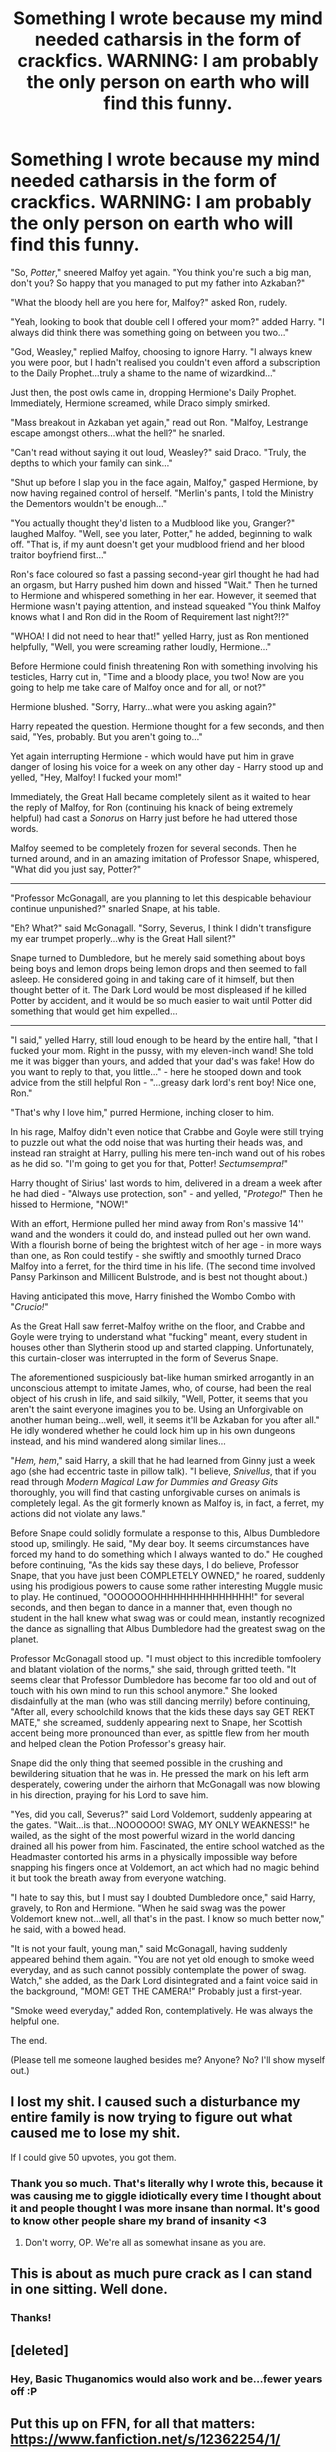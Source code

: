 #+TITLE: Something I wrote because my mind needed catharsis in the form of crackfics. WARNING: I am probably the only person on earth who will find this funny.

* Something I wrote because my mind needed catharsis in the form of crackfics. WARNING: I am probably the only person on earth who will find this funny.
:PROPERTIES:
:Author: raddaya
:Score: 125
:DateUnix: 1486900797.0
:DateShort: 2017-Feb-12
:END:
"So, /Potter/," sneered Malfoy yet again. "You think you're such a big man, don't you? So happy that you managed to put my father into Azkaban?"

"What the bloody hell are you here for, Malfoy?" asked Ron, rudely.

"Yeah, looking to book that double cell I offered your mom?" added Harry. "I always did think there was something going on between you two..."

"God, Weasley," replied Malfoy, choosing to ignore Harry. "I always knew you were poor, but I hadn't realised you couldn't even afford a subscription to the Daily Prophet...truly a shame to the name of wizardkind..."

Just then, the post owls came in, dropping Hermione's Daily Prophet. Immediately, Hermione screamed, while Draco simply smirked.

"Mass breakout in Azkaban yet again," read out Ron. "Malfoy, Lestrange escape amongst others...what the hell?" he snarled.

"Can't read without saying it out loud, Weasley?" said Draco. "Truly, the depths to which your family can sink..."

"Shut up before I slap you in the face again, Malfoy," gasped Hermione, by now having regained control of herself. "Merlin's pants, I told the Ministry the Dementors wouldn't be enough..."

"You actually thought they'd listen to a Mudblood like you, Granger?" laughed Malfoy. "Well, see you later, Potter," he added, beginning to walk off. "That is, if my aunt doesn't get your mudblood friend and her blood traitor boyfriend first..."

Ron's face coloured so fast a passing second-year girl thought he had had an orgasm, but Harry pushed him down and hissed "Wait." Then he turned to Hermione and whispered something in her ear. However, it seemed that Hermione wasn't paying attention, and instead squeaked "You think Malfoy knows what I and Ron did in the Room of Requirement last night?!?"

"WHOA! I did not need to hear that!" yelled Harry, just as Ron mentioned helpfully, "Well, you were screaming rather loudly, Hermione..."

Before Hermione could finish threatening Ron with something involving his testicles, Harry cut in, "Time and a bloody place, you two! Now are you going to help me take care of Malfoy once and for all, or not?"

Hermione blushed. "Sorry, Harry...what were you asking again?"

Harry repeated the question. Hermione thought for a few seconds, and then said, "Yes, probably. But you aren't going to..."

Yet again interrupting Hermione - which would have put him in grave danger of losing his voice for a week on any other day - Harry stood up and yelled, "Hey, Malfoy! I fucked your mom!"

Immediately, the Great Hall became completely silent as it waited to hear the reply of Malfoy, for Ron (continuing his knack of being extremely helpful) had cast a /Sonorus/ on Harry just before he had uttered those words.

Malfoy seemed to be completely frozen for several seconds. Then he turned around, and in an amazing imitation of Professor Snape, whispered, "What did you just say, Potter?"

--------------

"Professor McGonagall, are you planning to let this despicable behaviour continue unpunished?" snarled Snape, at his table.

"Eh? What?" said McGonagall. "Sorry, Severus, I think I didn't transfigure my ear trumpet properly...why is the Great Hall silent?"

Snape turned to Dumbledore, but he merely said something about boys being boys and lemon drops being lemon drops and then seemed to fall asleep. He considered going in and taking care of it himself, but then thought better of it. The Dark Lord would be most displeased if he killed Potter by accident, and it would be so much easier to wait until Potter did something that would get him expelled...

--------------

"I said," yelled Harry, still loud enough to be heard by the entire hall, "that I fucked your mom. Right in the pussy, with my eleven-inch wand! She told me it was bigger than yours, and added that your dad's was fake! How do you want to reply to that, you little..." - here he stooped down and took advice from the still helpful Ron - "...greasy dark lord's rent boy! Nice one, Ron."

"That's why I love him," purred Hermione, inching closer to him.

In his rage, Malfoy didn't even notice that Crabbe and Goyle were still trying to puzzle out what the odd noise that was hurting their heads was, and instead ran straight at Harry, pulling his mere ten-inch wand out of his robes as he did so. "I'm going to get you for that, Potter! /Sectumsempra!/"

Harry thought of Sirius' last words to him, delivered in a dream a week after he had died - "Always use protection, son" - and yelled, "/Protego!/" Then he hissed to Hermione, "NOW!"

With an effort, Hermione pulled her mind away from Ron's massive 14'' wand and the wonders it could do, and instead pulled out her own wand. With a flourish borne of being the brightest witch of her age - in more ways than one, as Ron could testify - she swiftly and smoothly turned Draco Malfoy into a ferret, for the third time in his life. (The second time involved Pansy Parkinson and Millicent Bulstrode, and is best not thought about.)

Having anticipated this move, Harry finished the Wombo Combo with "/Crucio!/"

As the Great Hall saw ferret-Malfoy writhe on the floor, and Crabbe and Goyle were trying to understand what "fucking" meant, every student in houses other than Slytherin stood up and started clapping. Unfortunately, this curtain-closer was interrupted in the form of Severus Snape.

The aforementioned suspiciously bat-like human smirked arrogantly in an unconscious attempt to imitate James, who, of course, had been the real object of his crush in life, and said silkily, "Well, Potter, it seems that you aren't the saint everyone imagines you to be. Using an Unforgivable on another human being...well, well, it seems it'll be Azkaban for you after all." He idly wondered whether he could lock him up in his own dungeons instead, and his mind wandered along similar lines...

"/Hem, hem/," said Harry, a skill that he had learned from Ginny just a week ago (she had eccentric taste in pillow talk). "I believe, /Snivellus/, that if you read through /Modern Magical Law for Dummies and Greasy Gits/ thoroughly, you will find that casting unforgivable curses on animals is completely legal. As the git formerly known as Malfoy is, in fact, a ferret, my actions did not violate any laws."

Before Snape could solidly formulate a response to this, Albus Dumbledore stood up, smilingly. He said, "My dear boy. It seems circumstances have forced my hand to do something which I always wanted to do." He coughed before continuing, "As the kids say these days, I do believe, Professor Snape, that you have just been COMPLETELY OWNED," he roared, suddenly using his prodigious powers to cause some rather interesting Muggle music to play. He continued, "OOOOOOOHHHHHHHHHHHHHHH!" for several seconds, and then began to dance in a manner that, even though no student in the hall knew what swag was or could mean, instantly recognized the dance as signalling that Albus Dumbledore had the greatest swag on the planet.

Professor McGonagall stood up. "I must object to this incredible tomfoolery and blatant violation of the norms," she said, through gritted teeth. "It seems clear that Professor Dumbledore has become far too old and out of touch with his own mind to run this school anymore." She looked disdainfully at the man (who was still dancing merrily) before continuing, "After all, every schoolchild knows that the kids these days say GET REKT MATE," she screamed, suddenly appearing next to Snape, her Scottish accent being more pronounced than ever, as spittle flew from her mouth and helped clean the Potion Professor's greasy hair.

Snape did the only thing that seemed possible in the crushing and bewildering situation that he was in. He pressed the mark on his left arm desperately, cowering under the airhorn that McGonagall was now blowing in his direction, praying for his Lord to save him.

"Yes, did you call, Severus?" said Lord Voldemort, suddenly appearing at the gates. "Wait...is that...NOOOOOO! SWAG, MY ONLY WEAKNESS!" he wailed, as the sight of the most powerful wizard in the world dancing drained all his power from him. Fascinated, the entire school watched as the Headmaster contorted his arms in a physically impossible way before snapping his fingers once at Voldemort, an act which had no magic behind it but took the breath away from everyone watching.

"I hate to say this, but I must say I doubted Dumbledore once," said Harry, gravely, to Ron and Hermione. "When he said swag was the power Voldemort knew not...well, all that's in the past. I know so much better now," he said, with a bowed head.

"It is not your fault, young man," said McGonagall, having suddenly appeared behind them again. "You are not yet old enough to smoke weed everyday, and as such cannot possibly contemplate the power of swag. Watch," she added, as the Dark Lord disintegrated and a faint voice said in the background, "MOM! GET THE CAMERA!" Probably just a first-year.

"Smoke weed everyday," added Ron, contemplatively. He was always the helpful one.

The end.

(Please tell me someone laughed besides me? Anyone? No? I'll show myself out.)


** I lost my shit. I caused such a disturbance my entire family is now trying to figure out what caused me to lose my shit.

If I could give 50 upvotes, you got them.
:PROPERTIES:
:Score: 26
:DateUnix: 1486915738.0
:DateShort: 2017-Feb-12
:END:

*** Thank you so much. That's literally why I wrote this, because it was causing me to giggle idiotically every time I thought about it and people thought I was more insane than normal. It's good to know other people share my brand of insanity <3
:PROPERTIES:
:Author: raddaya
:Score: 3
:DateUnix: 1486915865.0
:DateShort: 2017-Feb-12
:END:

**** Don't worry, OP. We're all as somewhat insane as you are.
:PROPERTIES:
:Score: 1
:DateUnix: 1486915964.0
:DateShort: 2017-Feb-12
:END:


** This is about as much *pure* crack as I can stand in one sitting. Well done.
:PROPERTIES:
:Author: wille179
:Score: 14
:DateUnix: 1486917918.0
:DateShort: 2017-Feb-12
:END:

*** Thanks!
:PROPERTIES:
:Author: raddaya
:Score: 1
:DateUnix: 1486917983.0
:DateShort: 2017-Feb-12
:END:


** [deleted]
:PROPERTIES:
:Score: 7
:DateUnix: 1486905242.0
:DateShort: 2017-Feb-12
:END:

*** Hey, Basic Thuganomics would also work and be...fewer years off :P
:PROPERTIES:
:Author: raddaya
:Score: 3
:DateUnix: 1486905320.0
:DateShort: 2017-Feb-12
:END:


** Put this up on FFN, for all that matters: [[https://www.fanfiction.net/s/12362254/1/]]
:PROPERTIES:
:Author: raddaya
:Score: 10
:DateUnix: 1486921144.0
:DateShort: 2017-Feb-12
:END:


** I must comment again to note; considering that this fic almost certainly takes place in the Great Hall, it needs an additional punchline:

#+begin_quote
  With a quiet pop, the dishes of food vanished, only to be replaced by dessert (and a few plates of suspicious leaves) a second later.

  Dumbledore's eyes twinkled, "Well, it seems that dessert...and the Slytherins, just got *served*."
#+end_quote
:PROPERTIES:
:Author: Avaday_Daydream
:Score: 6
:DateUnix: 1486986119.0
:DateShort: 2017-Feb-13
:END:

*** T out of O, not enough noscopes, please see me after class
:PROPERTIES:
:Author: raddaya
:Score: 2
:DateUnix: 1487001169.0
:DateShort: 2017-Feb-13
:END:


** This is /incredible/.
:PROPERTIES:
:Author: DEP61
:Score: 3
:DateUnix: 1486936752.0
:DateShort: 2017-Feb-13
:END:


** This is really great!
:PROPERTIES:
:Author: ItsSpicee
:Score: 2
:DateUnix: 1486915867.0
:DateShort: 2017-Feb-12
:END:

*** Thank you :)
:PROPERTIES:
:Author: raddaya
:Score: 1
:DateUnix: 1486915892.0
:DateShort: 2017-Feb-12
:END:


** I...I can't even...So much SWAG! Love the crack, reminds me a bit about the one where the Rock adopts Harry
:PROPERTIES:
:Author: texansbloodrage
:Score: 2
:DateUnix: 1486927982.0
:DateShort: 2017-Feb-12
:END:

*** linkffn(7583739) was definitely an inspiration!
:PROPERTIES:
:Author: raddaya
:Score: 1
:DateUnix: 1486992414.0
:DateShort: 2017-Feb-13
:END:

**** [[http://www.fanfiction.net/s/7583739/1/][*/Harry Potter and the Most Electrifying Man/*]] by [[https://www.fanfiction.net/u/1504380/SSVD][/SSVD/]]

#+begin_quote
  Dumbledore found another living relative for Harry to live with. One who is the most electrifying man in all of entertainment.
#+end_quote

^{/Site/: [[http://www.fanfiction.net/][fanfiction.net]] *|* /Category/: Harry Potter *|* /Rated/: Fiction T *|* /Chapters/: 5 *|* /Words/: 10,395 *|* /Reviews/: 122 *|* /Favs/: 282 *|* /Follows/: 133 *|* /Updated/: 9/26/2012 *|* /Published/: 11/26/2011 *|* /Status/: Complete *|* /id/: 7583739 *|* /Language/: English *|* /Genre/: Humor *|* /Characters/: Harry P. *|* /Download/: [[http://www.ff2ebook.com/old/ffn-bot/index.php?id=7583739&source=ff&filetype=epub][EPUB]] or [[http://www.ff2ebook.com/old/ffn-bot/index.php?id=7583739&source=ff&filetype=mobi][MOBI]]}

--------------

*FanfictionBot*^{1.4.0} *|* [[[https://github.com/tusing/reddit-ffn-bot/wiki/Usage][Usage]]] | [[[https://github.com/tusing/reddit-ffn-bot/wiki/Changelog][Changelog]]] | [[[https://github.com/tusing/reddit-ffn-bot/issues/][Issues]]] | [[[https://github.com/tusing/reddit-ffn-bot/][GitHub]]] | [[[https://www.reddit.com/message/compose?to=tusing][Contact]]]

^{/New in this version: Slim recommendations using/ ffnbot!slim! /Thread recommendations using/ linksub(thread_id)!}
:PROPERTIES:
:Author: FanfictionBot
:Score: 2
:DateUnix: 1486992457.0
:DateShort: 2017-Feb-13
:END:


** You should put this up on FFN, I loved it and it's a pretty good crack fic! Although, I would do a bit of editing first.
:PROPERTIES:
:Score: 2
:DateUnix: 1487000610.0
:DateShort: 2017-Feb-13
:END:

*** I have put it up on FFN as a one-shot! I decided to not really bother with editing for now, as it /is/ a crackfic after all. However, now that you mention it, I did just clean up a few particularly bad looking sentences.
:PROPERTIES:
:Author: raddaya
:Score: 1
:DateUnix: 1487000732.0
:DateShort: 2017-Feb-13
:END:


** Sneered...

Asked...

Added...

Replied...

Read out...

Gasped...

LAUGHED.

The human animal does not communicate via laughter. You're getting a lot of positive feedback, so you need to be made aware of the fact that this is /not/, in fact, a quality piece of writing. 99% of your "dialogue tags" need to be "said." There's an xtreme amount of "telling" here that really needs to be "showing." To demonstrate:

--------------

#+begin_quote
  "So, /Potter/," said Malfoy, the corners of his mouth turned up in a contemptuous smile. "Happy that you managed to put my father into Azkaban?" His eyes narrowed and his lips drew back into a snarl. "You think you're such a big man, don't you?"

  Ron looked up from his food and furrowed his brow at the blonde intruder. "What the bloody hell are you here for, Malfoy?"

  Harry stood up and took a step across the Great Hall towards Malfoy. "Yeah, looking to book that double cell I offered your mom?" His voice dripped with sarcasm. "I always did think there was something going on between you two..."

  Malfoy slowly raised his eyebrows, then deliberately turned his gaze away from Harry to instead focus on Ron. "God, Weasley. I always knew you were poor, but I hadn't realised you couldn't even afford a subscription to the Daily Prophet..." He sneered, and gave a hollow laugh. "Truly a shame to the name of wizardkind..."

  Harry heard a loud clatter behind him and turned around just in time to see the owls flying away, and a rolled up newspaper sitting amongst the spilled remnants of his lunch.

  Hermione looked at the paper and frowned, then reached over and grabbed it from off Harry's plate. She unfolded the paper and caught a glimpse of the front page headline. She let out a high pitched shriek, and Draco crossed his arms and smirked.

  Ron leaned over and read the headline. "Mass breakout in Azkaban yet again..." He furrowed his brow. "Malfoy, Lestrange escape amongst others... what the hell?"

  "Can't read without saying it out loud, Weasley?" said Draco. "Truly, the depths to which your family can sink..."

  Hermione looked up sharply. "Shut up before I slap you in the face again, Malfoy." She looked back down at the paper and frowned. "Merlin's pants, I told the Ministry the Dementors wouldn't be enough..."

  A smug expression crossed Draco's face. "You actually thought they'd listen to a Mudblood like you, Granger?" He turned his nose up and laughed. "Well, see you later, Potter." He turned away and began walking back towards the Slytherin table, then paused and looked back over his shoulder. "That is, if my aunt doesn't get your mudblood friend and her blood traitor boyfriend first..."
#+end_quote

--------------

Um...

#+begin_quote
  Before Snape could solidly formulate a response to this, Albus Dumbledore stood up, *smilingly*.
#+end_quote

/Surely/ you /must/ be doing this on purpose.

Regardless. If this was serious, then you /seriously/ need to keep this in mind next time. Aspiring writers don't grow from praise, they grow from criticism.

*It is not physically possible to sneer a word, or to laugh a word, or to gasp a word*; you can only /say/ a word, which is why almost all of your "dialogue tags" should be /said/. Maybe one out of every 20 can be something like "whispered" or "shouted," but seriously... *said*. Even if the dialogue tag follows a question, still use "said" and not "asked." Almost every line of dialogue is a reply to another line of dialogue, never use "replied." All that nonsense is "telling," and you want to /never/ be "telling" and /always/ be "showing." You can use an "action beat" for that, and if you do then you don't need a "dialogue tag."
:PROPERTIES:
:Author: ElizabethRobinThales
:Score: 2
:DateUnix: 1486959922.0
:DateShort: 2017-Feb-13
:END:

*** [deleted]
:PROPERTIES:
:Score: 10
:DateUnix: 1486973104.0
:DateShort: 2017-Feb-13
:END:

**** u/ElizabethRobinThales:
#+begin_quote
  Surely you must be doing this on purpose.
#+end_quote

Where did I miss that, exactly?

For context, I started typing this out as soon as I came to "Immediately, the Great Hall became completely silent..." because I had been picturing the Hero Trio alone in a room somewhere and Malfoy having spoken after coming through a door to said room. There is no indication of movement or setting in the chunk of text I reworked; I believe those issues are generally referred to as "Talking Head Syndrome or "White Room Syndrome."

When Dumbledore stood up "smilingly" I caught on to the fact that this might purposefully be extra cracky because it was written as a crackfic, it's not accidental/natural crack. Regardless. Just because something is a crack story doesn't mean the writing has to suffer.
:PROPERTIES:
:Author: ElizabethRobinThales
:Score: 2
:DateUnix: 1487013579.0
:DateShort: 2017-Feb-13
:END:


*** Hey, thanks for the constructive criticism, it really does mean a lot. That being said, this is a crack fic, and it's my personal opinion that putting most of that in would ruin half the humour of the fic. For my serious writings, I'll definitely keep this advice in mind!

In fact, when writing seriously, I try to use "said" as much as possible, because I know one of my largest flaws is not being descriptive enough and telling rather than showing. However, your examples here are really going to help me out when I'm trying to frame dialogue, and I really want to thank you for that!

I really hope that when I do publish serious stories, I get helpful reviews like this one.
:PROPERTIES:
:Author: raddaya
:Score: 7
:DateUnix: 1486973521.0
:DateShort: 2017-Feb-13
:END:

**** Happy to help. I get it now, but I still think crackfics can be either non-literary /or/ ridiculous in premise, a fic doesn't necessarily have to be /both/ to be labeled "crack." ¯\_(ツ)_/¯
:PROPERTIES:
:Author: ElizabethRobinThales
:Score: 2
:DateUnix: 1487014461.0
:DateShort: 2017-Feb-13
:END:


** Lol. Literally.

...Well, actually no. I'm not a very loud person.

But I am giggling quite a lot.
:PROPERTIES:
:Author: Avaday_Daydream
:Score: 1
:DateUnix: 1486935713.0
:DateShort: 2017-Feb-13
:END:


** This got a fine mix of confused slow blinking and uncontrollable giggles from me
:PROPERTIES:
:Author: absolute-black
:Score: 1
:DateUnix: 1486953192.0
:DateShort: 2017-Feb-13
:END:


** Oh, if someone wants to make an audiofic out of it, /please/ do so! I'd be happy to lend my voice, but my accent is shit. I think I could pull off the narrator, though...
:PROPERTIES:
:Author: raddaya
:Score: 1
:DateUnix: 1487000962.0
:DateShort: 2017-Feb-13
:END:
